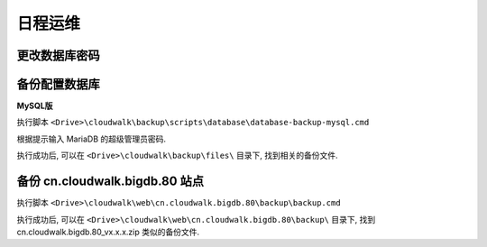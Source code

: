 ﻿日程运维
===============

更改数据库密码
------------------------------------------------------------

备份配置数据库
------------------------------------------------------------

**MySQL版**

执行脚本 ``<Drive>\cloudwalk\backup\scripts\database\database-backup-mysql.cmd``

根据提示输入 MariaDB 的超级管理员密码.

执行成功后, 可以在 ``<Drive>\cloudwalk\backup\files\`` 目录下, 找到相关的备份文件.

备份 cn.cloudwalk.bigdb.80 站点
------------------------------------------------------------

执行脚本 ``<Drive>\cloudwalk\web\cn.cloudwalk.bigdb.80\backup\backup.cmd``

执行成功后, 可以在 ``<Drive>\cloudwalk\web\cn.cloudwalk.bigdb.80\backup\`` 目录下, 找到 cn.cloudwalk.bigdb.80_vx.x.x.zip 类似的备份文件.
